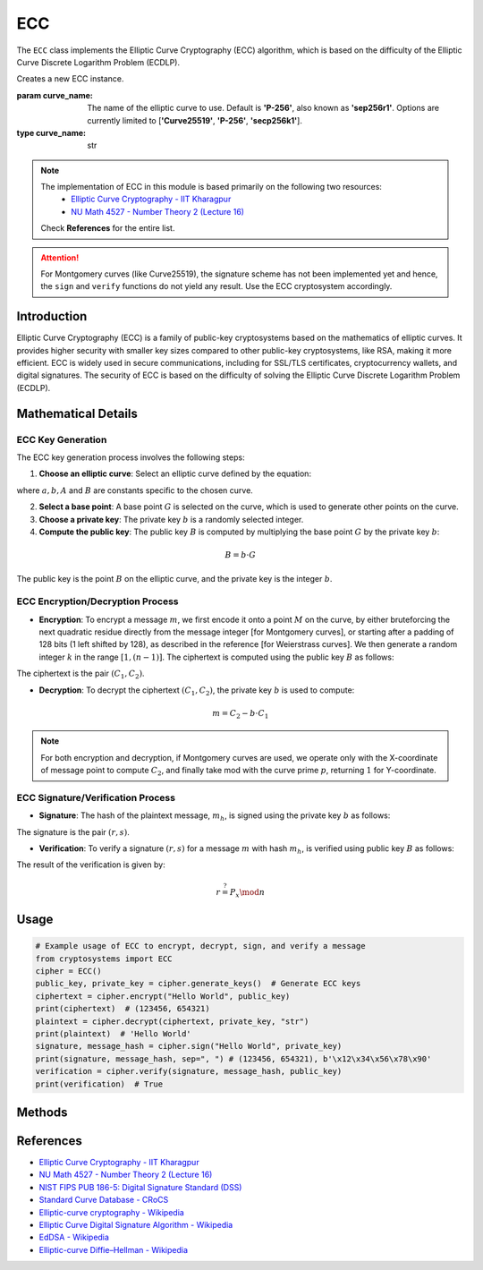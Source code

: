 ECC
===

The ``ECC`` class implements the Elliptic Curve Cryptography (ECC) algorithm, which is based on the difficulty of the Elliptic Curve Discrete Logarithm Problem (ECDLP).

.. class:: ECC

    Creates a new ECC instance.

    :param curve_name: The name of the elliptic curve to use. Default is **'P-256'**, also known as **'sep256r1'**. Options are currently limited to [**'Curve25519'**, **'P-256'**, **'secp256k1'**].
    :type curve_name: str

.. note::
    The implementation of ECC in this module is based primarily on the following two resources:
      - `Elliptic Curve Cryptography - IIT Kharagpur <https://cse.iitkgp.ac.in/~debdeep/pres/TI/ecc.pdf>`_
      - `NU Math 4527 - Number Theory 2 (Lecture 16) <https://dummit.cos.northeastern.edu/teaching_sp21_4527/4527_lecture_16_elliptic_curve_cryptography_part2.pdf>`_

    Check **References** for the entire list.

.. attention::
    For Montgomery curves (like Curve25519), the signature scheme has not been implemented yet and hence, the ``sign`` and ``verify`` functions do not yield any result. Use the ECC cryptosystem accordingly.

Introduction
------------

Elliptic Curve Cryptography (ECC) is a family of public-key cryptosystems based on the mathematics of elliptic curves. It provides higher security with smaller key sizes compared to other public-key cryptosystems, like RSA, making it more efficient. ECC is widely used in secure communications, including for SSL/TLS certificates, cryptocurrency wallets, and digital signatures. The security of ECC is based on the difficulty of solving the Elliptic Curve Discrete Logarithm Problem (ECDLP).

Mathematical Details
--------------------

ECC Key Generation
^^^^^^^^^^^^^^^^^^

The ECC key generation process involves the following steps:

1. **Choose an elliptic curve**: Select an elliptic curve defined by the equation:

.. math::
  :nowrap:

  \begin{gather*}
  y^2 = x^3 + ax + b \qquad \text{(for Weierstrass curves)}\\
  By^2 = x(x-1)(x-A) \qquad \text{(for Montgomery curves)}
  \end{gather*}

where :math:`a, b, A` and :math:`B` are constants specific to the chosen curve.

2. **Select a base point**: A base point :math:`G` is selected on the curve, which is used to generate other points on the curve.

3. **Choose a private key**: The private key :math:`b` is a randomly selected integer.

4. **Compute the public key**: The public key :math:`B` is computed by multiplying the base point :math:`G` by the private key :math:`b`:

.. math::
   B = b \cdot G

The public key is the point :math:`B` on the elliptic curve, and the private key is the integer :math:`b`.

ECC Encryption/Decryption Process
^^^^^^^^^^^^^^^^^^^^^^^^^^^^^^^^^

- **Encryption**: To encrypt a message :math:`m`, we first encode it onto a point :math:`M` on the curve, by either bruteforcing the next quadratic residue directly from the message integer [for Montgomery curves], or starting after a padding of 128 bits (1 left shifted by 128), as described in the reference [for Weierstrass curves]. We then generate a random integer :math:`k` in the range :math:`[1, (n-1)]`. The ciphertext is computed using the public key :math:`B` as follows:

.. math::
    :nowrap:

    \begin{gather*}
    C_1 = k \cdot G\\
    C_2 = m + k \cdot B
    \end{gather*}

The ciphertext is the pair :math:`(C_1, C_2)`.

- **Decryption**: To decrypt the ciphertext :math:`(C_1, C_2)`, the private key :math:`b` is used to compute:

.. math::
   m = C_2 - b \cdot C_1

.. note::
    For both encryption and decryption, if Montgomery curves are used, we operate only with the X-coordinate of message point to compute :math:`C_2`, and finally take mod with the curve prime :math:`p`, returning :math:`1` for Y-coordinate.

ECC Signature/Verification Process
^^^^^^^^^^^^^^^^^^^^^^^^^^^^^^^^^^

- **Signature**: The hash of the plaintext message, :math:`m_h`, is signed using the private key :math:`b` as follows:

.. math::
    :nowrap:

    \begin{gather*}
    r = (k \cdot G)_x \mod n\\
    s = k^{-1} \cdot (m_h + r \cdot b) \mod n
    \end{gather*}

The signature is the pair :math:`(r, s)`.

- **Verification**: To verify a signature :math:`(r, s)` for a message :math:`m` with hash :math:`m_h`, is verified using public key :math:`B` as follows:

.. math::
    :nowrap:

    \begin{gather*}
    v_1 = s^{-1} * m_h \mod n\\
    v_2 = s^{-1} * r \mod n\\
    P = (v_1 \cdot G + v_2 \cdot B)\\
    \end{gather*}

The result of the verification is given by:

.. math::
    r \stackrel{?}{=} P_x \mod n

Usage
-----

.. code-block:: python

    # Example usage of ECC to encrypt, decrypt, sign, and verify a message
    from cryptosystems import ECC
    cipher = ECC()
    public_key, private_key = cipher.generate_keys()  # Generate ECC keys
    ciphertext = cipher.encrypt("Hello World", public_key)
    print(ciphertext)  # (123456, 654321)
    plaintext = cipher.decrypt(ciphertext, private_key, "str")
    print(plaintext)  # 'Hello World'
    signature, message_hash = cipher.sign("Hello World", private_key)
    print(signature, message_hash, sep=", ") # (123456, 654321), b'\x12\x34\x56\x78\x90'
    verification = cipher.verify(signature, message_hash, public_key)
    print(verification)  # True

Methods
-------

.. function:: generate_keypair() -> tuple

    Generates a new ECC key pair, in the form :math:`(B, b)`, where :math:`B` is the public key and :math:`b` is the private key.

    :return: A tuple containing the public key and private key.
    :rtype: tuple

.. function:: encrypt(plaintext: (int | str | bytes), public_key: tuple) -> tuple

    Encrypts the given plaintext using the ECC algorithm and returns the ciphertext.

    :param plaintext: The plaintext message to be encrypted.
    :type plaintext: int | str | bytes
    :param public_key: The public key used for encryption, in the form :math:`B = (x, y)`.
    :type public_key: tuple
    :return: The encrypted ciphertext.
    :rtype: tuple

.. function:: decrypt(ciphertext: tuple, private_key: int, return_type: str) -> (int | str | bytes)

    Decrypts the given ciphertext using the ECC algorithm and returns the deciphered plaintext.

    :param ciphertext: The ciphertext message to be decrypted, in the form :math:`C = (C_1, C_2)`.
    :type ciphertext: tuple
    :param private_key: The private key used for decryption, in the form :math:`b`.
    :type private_key: int
    :param return_type: The type in which plaintext is to be returned. It should be either 'int', 'str', or 'bytes'. Default is 'int'
    :type return_type: str
    :return: The decrypted plaintext.
    :rtype: int | str | bytes

.. function:: sign(message: (int | str | bytes), private_key: int) -> tuple

    Signs the given message using the ECC algorithm and returns the signature and SHA256 hash.

    :param message: The plaintext message to be signed.
    :type message: int | str | bytes
    :param private_key: The private key used for signature, the form :math:`b`.
    :type private_key: int
    :return: The tuple of signature for the message, in the form :math:`(r, s)`, and the SHA256 hash (bytes) of the message.
    :rtype: tuple

.. function:: verify(signature: tuple, message_hash: bytes, public_key: tuple) -> bool

    Verifies the given signature using the ECC algorithm and returns True or False.

    :param signature: The signature to be verified, in the form :math:`(r, s)`.
    :type signature: tuple
    :param message_hash: The SHA256 hash for the message.
    :type message_hash: bytes
    :param public_key: The public key used for verification, in the form :math:`B`.
    :type public_key: tuple
    :return: True or False, the result of whether the signature is valid.
    :rtype: bool

.. function:: get_params() -> tuple

    Returns the parameters of the curve with which the object was instantiated.

    :return: The tuple of curve parameters, in the form :math:`((p, a, b),\: G=(G_x, G_y),\: n,\: \text{curve_name})`, where ``curve_name`` is **"Weierstrass"**, **"Montgomery"**, etc.
    :rtype: tuple


References
----------

- `Elliptic Curve Cryptography - IIT Kharagpur <https://cse.iitkgp.ac.in/~debdeep/pres/TI/ecc.pdf>`_
- `NU Math 4527 - Number Theory 2 (Lecture 16) <https://dummit.cos.northeastern.edu/teaching_sp21_4527/4527_lecture_16_elliptic_curve_cryptography_part2.pdf>`_
- `NIST FIPS PUB 186-5: Digital Signature Standard (DSS) <https://nvlpubs.nist.gov/nistpubs/FIPS/NIST.FIPS.186-5.pdf>`_
- `Standard Curve Database - CRoCS <https://neuromancer.sk/std/>`_
- `Elliptic-curve cryptography - Wikipedia <https://en.wikipedia.org/wiki/Elliptic-curve_cryptography>`_
- `Elliptic Curve Digital Signature Algorithm - Wikipedia <https://en.wikipedia.org/wiki/Elliptic_Curve_Digital_Signature_Algorithm>`_
- `EdDSA - Wikipedia <https://en.wikipedia.org/wiki/EdDSA>`_
- `Elliptic-curve Diffie–Hellman - Wikipedia <https://en.wikipedia.org/wiki/Elliptic-curve_Diffie%E2%80%93Hellman>`_